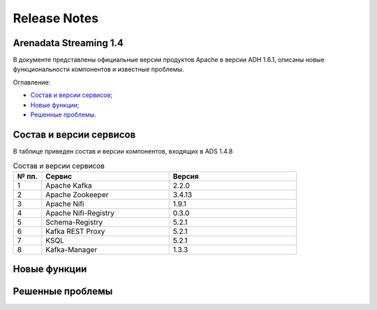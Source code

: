 Release Notes
==============

Arenadata Streaming 1.4
-------------------------

В документе представлены официальные версии продуктов Apache в версии ADH 1.6.1, описаны новые функциональности компонентов и известные проблемы.

Оглавление:

+ `Состав и версии сервисов`_;
+ `Новые функции`_;
+ `Решенные проблемы`_.



Состав и версии сервисов
--------------------------

В таблице приведен состав и версии компонентов, входящих в ADS 1.4.8


.. csv-table:: Состав и версии сервисов
   :header: "№ пп.", "Сервис", "Версия"
   :widths: 10, 45, 45

   "1", "Apache Kafka", "2.2.0"
   "2", "Apache Zookeeper", "3.4.13"
   "3", "Apache Nifi", "1.9.1"
   "4", "Apache Nifi-Registry", "0.3.0"
   "5", "Schema-Registry", "5.2.1"
   "6", "Kafka REST Proxy", "5.2.1"
   "7", "KSQL", "5.2.1"
   "8", "Kafka-Manager", "1.3.3"



Новые функции
---------------



Решенные проблемы
--------------------
                 
